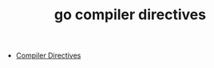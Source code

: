 :PROPERTIES:
:ID:       65357C80-1971-45E2-A89E-E8C94D9E27EF
:END:
#+TITLE: go compiler directives

+ [[https://pkg.go.dev/cmd/compile#hdr-Compiler_Directives][Compiler Directives]]

